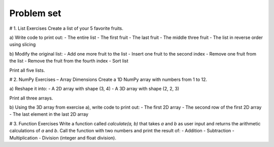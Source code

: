Problem set
-------------
# 1. List Exercises
Create a list of your 5 favorite fruits.

a) Write code to print out:
- The entire list
- The first fruit
- The last fruit
- The middle three fruit
- The list in reverse order using slicing

b) Modify the original list:
- Add one more fruit to the list
- Insert one fruit to the second index
- Remove one fruit from the list
- Remove the fruit from the fourth index
- Sort list

Print all five lists.

# 2. NumPy Exercises – Array Dimensions
Create a 1D NumPy array with numbers from 1 to 12.

a) Reshape it into:
- A 2D array with shape (3, 4)
- A 3D array with shape (2, 2, 3)

Print all three arrays.

b) Using the 3D array from exercise a), write code to print out:
- The first 2D array
- The second row of the first 2D array
- The last element in the last 2D array

# 3. Function Exercises
Write a function called `calculate(a, b)` that takes `a` and `b` as user input and returns the arithmetic calculations of `a` and `b`.
Call the function with two numbers and print the result of:
- Addition
- Subtraction
- Multiplication
- Division (integer and float division).